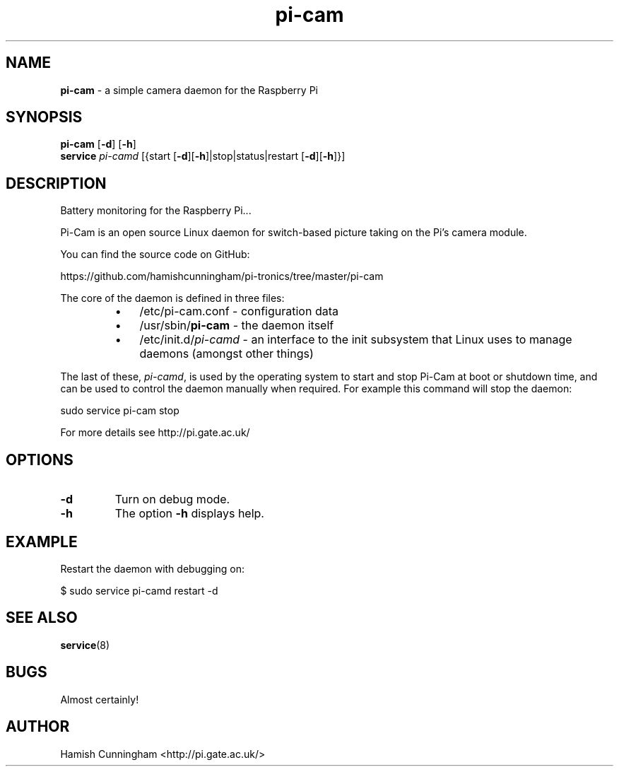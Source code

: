 .TH pi-cam 8 "August 26, 2013" "" "System Manager's Manual"
.SH NAME
\fBpi-cam \fP- a simple camera daemon for the Raspberry Pi
.SH SYNOPSIS
.nf
.fam C
\fBpi-cam\fP [\fB-d\fP] [\fB-h\fP]
\fBservice\fP \fIpi-camd\fP [{start [\fB-d\fP][\fB-h\fP]|stop|status|restart [\fB-d\fP][\fB-h\fP]}]
.fam T
.fi
.SH DESCRIPTION
Battery monitoring for the Raspberry Pi\.\.\.
.PP
Pi-Cam is an open source Linux daemon for switch-based picture taking on the
Pi's camera module.
.PP
You can find the source code on GitHub:
.PP
.nf
.fam C
    https://github.com/hamishcunningham/pi-tronics/tree/master/pi-cam

.fam T
.fi
The core of the daemon is defined in three files:
.RS
.IP \(bu 3
/etc/pi-cam.conf - configuration data
.IP \(bu 3
/usr/sbin/\fBpi-cam\fP - the daemon itself
.IP \(bu 3
/etc/init.d/\fIpi-camd\fP - an interface to the init subsystem that
Linux uses to manage daemons (amongst other things)
.RE
.PP
The last of these, \fIpi-camd\fP, is used by the operating system to start and
stop Pi-Cam at boot or shutdown time, and can be used to control the daemon
manually when required. For example this command will stop the daemon:
.PP
.nf
.fam C
    sudo service pi-cam stop

.fam T
.fi
For more details see http://pi.gate.ac.uk/
.SH OPTIONS
.TP
.B
\fB-d\fP
Turn on debug mode.
.TP
.B
\fB-h\fP
The option \fB-h\fP displays help.
.SH EXAMPLE
Restart the daemon with debugging on:
.PP
.nf
.fam C
    $ sudo service pi-camd restart -d
.fam T
.fi
.SH SEE ALSO
\fBservice\fP(8)
.SH BUGS
Almost certainly!
.SH AUTHOR
Hamish Cunningham <http://pi.gate.ac.uk/>
